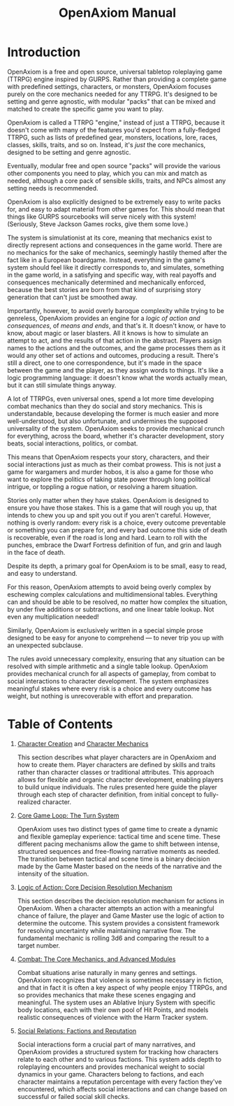 #+TITLE: OpenAxiom Manual
#+OPTIONS: H:6 toc:3

* Introduction
:PROPERTIES:
:ID:       1A2B3C4D-5E6F-7A8B-9C0D-1E2F3A4B5C6D
:END:

OpenAxiom is a free and open source, universal tabletop roleplaying game (TTRPG) engine inspired by GURPS. Rather than providing a complete game with predefined settings, characters, or monsters, OpenAxiom focuses purely on the core mechanics needed for any TTRPG. It's designed to be setting and genre agnostic, with modular "packs" that can be mixed and matched to create the specific game you want to play.

OpenAxiom is called a TTRPG "engine," instead of just a TTRPG, because it doesn't come with many of the features you'd expect from a fully-fledged TTRPG, such as lists of predefined gear, monsters, locations, lore, races, classes, skills, traits, and so on. Instead, it's /just/ the core mechanics, designed to be setting and genre agnostic.

Eventually, modular free and open source "packs" will provide the various other components you need to play, which you can mix and match as needed, although a core pack of sensible skills, traits, and NPCs almost any setting needs is recommended.

OpenAxiom is also explicitly designed to be extremely easy to write packs for, and easy to adapt material from other games for. This should mean that things like GURPS sourcebooks will serve nicely with this system! (Seriously, Steve Jackson Games rocks, give them some love.)

The system is simulationist at its core, meaning that mechanics exist to directly represent actions and consequences in the game world. There are no mechanics for the sake of mechanics, seemingly hastily themed after the fact like in a European boardgame. Instead, everything in the game's system should feel like it directly corresponds to, and simulates, something in the game world, in a satisfying and specific way, with real payoffs and consequences mechanically determined and mechanically enforced, because the best stories are born from that kind of surprising story generation that can't just be smoothed away.

Importantly, however, to avoid overly baroque complexity while trying to be genreless, OpenAxiom provides an engine for a /logic of action and consequences/, of /means and ends/, and that's it. It doesn't know, or have to know, about magic or laser blasters. All it knows is how to simulate an attempt to act, and the results of that action in the abstract. Players assign names to the actions and the outcomes, and the game processes them as it would any other set of actions and outcomes, producing a result. There's still a direct, one to one correspondence, but it's made in the space between the game and the player, as they assign words to things. It's like a logic programming language: it doesn't know what the words actually mean, but it can still simulate things anyway.

A lot of TTRPGs, even universal ones, spend a lot more time developing combat mechanics than they do social and story mechanics. This is understandable, because developing the former is much easier and more well-understood, but also unfortunate, and undermines the supposed universality of the system. OpenAxiom seeks to provide mechanical crunch for everything, across the board, whether it's character development, story beats, social interactions, politics, or combat.

This means that OpenAxiom respects your story, characters, and their social interactions just as much as their combat prowess. This is not just a game for wargamers and murder hobos, it is also a game for those who want to explore the politics of taking state power through long political intrigue, or toppling a rogue nation, or resolving a harem situation.

Stories only matter when they have stakes. OpenAxiom is designed to ensure you have those stakes. This is a game that will rough you up, that intends to chew you up and spit you out if you aren't careful. However, nothing is overly random: every risk is a choice, every outcome preventable or something you can prepare for, and every bad outcome this side of death is recoverable, even if the road is long and hard. Learn to roll with the punches, embrace the Dwarf Fortress definition of fun, and grin and laugh in the face of death.

Despite its depth, a primary goal for OpenAxiom is to be small, easy to read, and easy to understand.

For this reason, OpenAxiom attempts to avoid being overly complex by eschewing complex calculations and multidimensional tables. Everything can and should be able to be resolved, no matter how complex the situation, by under five additions or subtractions, and one linear table lookup. Not even any multiplication needed!

Similarly, OpenAxiom is exclusively written in a special simple prose designed to be easy for anyone to comprehend --- to never trip you up with an unexpected subclause.

The rules avoid unnecessary complexity, ensuring that any situation can be resolved with simple arithmetic and a single table lookup. OpenAxiom provides mechanical crunch for all aspects of gameplay, from combat to social interactions to character development. The system emphasizes meaningful stakes where every risk is a choice and every outcome has weight, but nothing is unrecoverable with effort and preparation.

* Table of Contents
:PROPERTIES:
:ID:       2B3C4D5E-6F7A-8B9C-0D1E-2F3A4B5C6D7E
:END:

1. [[file:character_creation.html][Character Creation]] and [[file:character_mechanics.html][Character Mechanics]]

   This section describes what player characters are in OpenAxiom and how to create them. Player characters are defined by skills and traits rather than character classes or traditional attributes. This approach allows for flexible and organic character development, enabling players to build unique individuals. The rules presented here guide the player through each step of character definition, from initial concept to fully-realized character.

2. [[file:core_game_loop.html][Core Game Loop: The Turn System]]

   OpenAxiom uses two distinct types of game time to create a dynamic and flexible gameplay experience: tactical time and scene time. These different pacing mechanisms allow the game to shift between intense, structured sequences and free-flowing narrative moments as needed. The transition between tactical and scene time is a binary decision made by the Game Master based on the needs of the narrative and the intensity of the situation.

3. [[file:logic_of_action.html][Logic of Action: Core Decision Resolution Mechanism]]

   This section describes the decision resolution mechanism for actions in OpenAxiom. When a character attempts an action with a meaningful chance of failure, the player and Game Master use the logic of action to determine the outcome. This system provides a consistent framework for resolving uncertainty while maintaining narrative flow. The fundamental mechanic is rolling 3d6 and comparing the result to a target number.

4. [[file:combat.org][Combat: The Core Mechanics, and Advanced Modules]]

   Combat situations arise naturally in many genres and settings. OpenAxiom recognizes that violence is sometimes necessary in fiction, and that in fact it is often a key aspect of why people enjoy TTRPGs, and so provides mechanics that make these scenes engaging and meaningful. The system uses an Ablative Injury System with specific body locations, each with their own pool of Hit Points, and models realistic consequences of violence with the Harm Tracker system.

5. [[file:social_relations.html][Social Relations: Factions and Reputation]]

   Social interactions form a crucial part of many narratives, and OpenAxiom provides a structured system for tracking how characters relate to each other and to various factions. This system adds depth to roleplaying encounters and provides mechanical weight to social dynamics in your game. Characters belong to factions, and each character maintains a reputation percentage with every faction they've encountered, which affects social interactions and can change based on successful or failed social skill checks.
